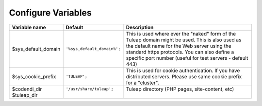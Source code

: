 Configure Variables
===================

+---------------------+-----------------------------+--------------------------------------------------------------------------------------------------------------------------------------------------------------------------------------------------------------------------------------------------------------+
| Variable name       | Default                     | Description                                                                                                                                                                                                                                                  |
+=====================+=============================+==============================================================================================================================================================================================================================================================+
| $sys_default_domain | ``'%sys_default_domain%';`` | This is used where ever the "naked" form of the Tuleap domain might be used. This is also used as the default name for the Web server using the standard https protocols. You can also define a specific port number (useful for test servers - default 443) |
+---------------------+-----------------------------+--------------------------------------------------------------------------------------------------------------------------------------------------------------------------------------------------------------------------------------------------------------+
| $sys_cookie_prefix  | ``'TULEAP';``               | This is used for cookie authentication. If you have distributed servers. Please use same cookie prefix for a "cluster".                                                                                                                                      |
+---------------------+-----------------------------+--------------------------------------------------------------------------------------------------------------------------------------------------------------------------------------------------------------------------------------------------------------+
|| $codendi_dir       || ``'/usr/share/tuleap';``   || Tuleap directory (PHP pages, site-content, etc)                                                                                                                                                                                                             |
|| $tuleap_dir        ||                            ||                                                                                                                                                                                                                                                             |
+---------------------+-----------------------------+--------------------------------------------------------------------------------------------------------------------------------------------------------------------------------------------------------------------------------------------------------------+
